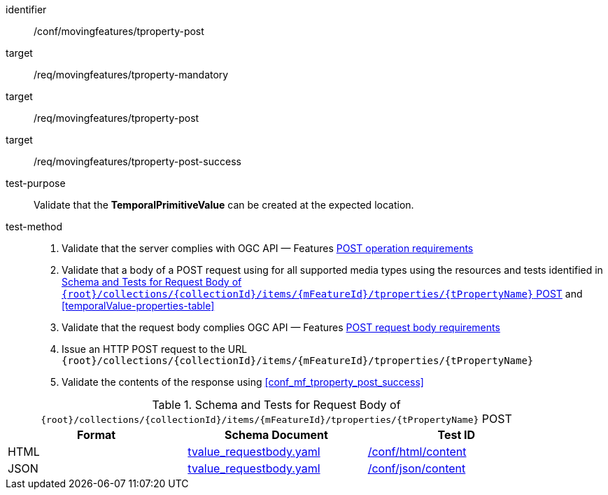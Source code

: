 [[conf_mf_tproperty_post]]
////
[cols=">20h,<80d",width="100%"]
|===
|*Abstract Test {counter:conf-id}* |*/conf/movingfeatures/tproperty-post*
|Requirement    |
<<req_mf_mandatory-tproperty, /req/movingfeatures/tproperty-mandatory>> +
<<req_mf-tproperty-op-post, /req/movingfeatures/tproperty-post>> +
<<req_mf-tproperty-response-post, /req/movingfeatures/tproperty-post-success>>
|Test purpose   | Validate that the *TemporalPrimitiveValue* can be created at the expected location.
|Test method    |
1. Validate that the server complies with OGC API — Features link:http://docs.ogc.org/DRAFTS/20-002.html#_operation[POST operation requirements] +
2. Validate that a body of a POST request using for all supported media types using the resources and tests identified in <<tproperty-requestbody-schema>> and <<temporalValue-properties-table>> +
3. Validate that the request body complies OGC API — Features link:http://docs.ogc.org/DRAFTS/20-002.html#_request_body[POST request body requirements] +
4. Issue an HTTP POST request to the URL `{root}/collections/{collectionId}/items/{mFeatureId}/tproperties/{tPropertyName}` +
5. Validate the contents of the response using test <<conf_mf_tproperty_post_success, `/conf/movingfeatures/tproperty-post-success`>>
|===
////

[abstract_test]
====
[%metadata]
identifier:: /conf/movingfeatures/tproperty-post
target:: /req/movingfeatures/tproperty-mandatory
target:: /req/movingfeatures/tproperty-post
target:: /req/movingfeatures/tproperty-post-success
test-purpose:: Validate that the *TemporalPrimitiveValue* can be created at the expected location.
test-method::
+
--
1. Validate that the server complies with OGC API — Features link:http://docs.ogc.org/DRAFTS/20-002.html#_operation[POST operation requirements] +
2. Validate that a body of a POST request using for all supported media types using the resources and tests identified in <<tproperty-requestbody-schema>> and <<temporalValue-properties-table>> +
3. Validate that the request body complies OGC API — Features link:http://docs.ogc.org/DRAFTS/20-002.html#_request_body[POST request body requirements] +
4. Issue an HTTP POST request to the URL `{root}/collections/{collectionId}/items/{mFeatureId}/tproperties/{tPropertyName}` +
5. Validate the contents of the response using <<conf_mf_tproperty_post_success>>
--
====

[[tproperty-requestbody-schema]]
.Schema and Tests for Request Body of `{root}/collections/{collectionId}/items/{mFeatureId}/tproperties/{tPropertyName}` POST
[width="90%",cols="3",options="header"]
|===
|Format  |Schema Document |Test ID
|HTML |<<tvalue-schema, tvalue_requestbody.yaml>>|link:https://docs.ogc.org/is/19-072/19-072.html#ats_html_content[/conf/html/content]
|JSON |<<tvalue-schema, tvalue_requestbody.yaml>>|link:https://docs.ogc.org/is/19-072/19-072.html#ats_json_content[/conf/json/content]
|===